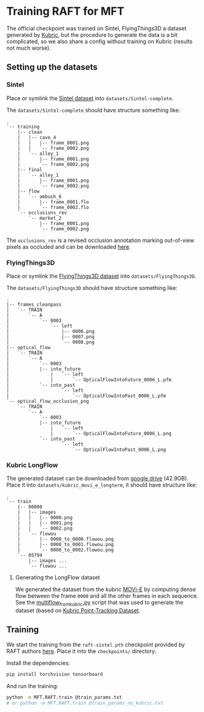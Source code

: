 * Training RAFT for MFT
The official checkpoint was trained on Sintel, FlyingThings3D a dataset generated by [[https://github.com/google-research/kubric][Kubric]], but the procedure to generate the data is a bit complicated, so we also share a config without training on Kubric (results not much worse).

** Setting up the datasets
*** Sintel
Place or symlink the [[http://sintel.is.tue.mpg.de/downloads][Sintel dataset]] into =datasets/Sintel-complete=.

The =datasets/Sintel-complete= should have structure something like:
#+BEGIN_EXAMPLE
.
`-- training
    |-- clean
    |   |-- cave_4
    |   |   |-- frame_0001.png
    |   |   `-- frame_0002.png
    |   `-- alley_1
    |       |-- frame_0001.png
    |       `-- frame_0002.png
    |-- final
    |   `-- alley_1
    |       |-- frame_0001.png
    |       `-- frame_0002.png
    |-- flow
    |   `-- ambush_6
    |       |-- frame_0001.flo
    |       `-- frame_0002.flo
    `-- occlusions_rev
        `-- market_2
            |-- frame_0001.png
            `-- frame_0002.png
#+END_EXAMPLE

The =occlusions_rev= is a revised occlusion annotation marking out-of-view pixels as occluded and can be downloaded [[https://download.visinf.tu-darmstadt.de/data/flyingchairs_occ/occlusions_rev.zip][here]].

*** FlyingThings3D
Place or symlink the [[https://lmb.informatik.uni-freiburg.de/resources/datasets/SceneFlowDatasets.en.html#downloads][FlyingThings3D dataset]] into =datasets/FlyingThings3D=.

The =datasets/FlyingThings3D= should have structure something like:
#+BEGIN_EXAMPLE
.
|-- frames_cleanpass
|   `-- TRAIN
|       `-- A
|           `-- 0003
|               `-- left
|                   |-- 0006.png
|                   |-- 0007.png
|                   `-- 0008.png
|-- optical_flow
|   `-- TRAIN
|       `-- A
|           `-- 0003
|	        |-- into_future
|               |   `-- left
|               |       `-- OpticalFlowIntoFuture_0006_L.pfm
|	        `-- into_past
|                   `-- left
|                       `-- OpticalFlowIntoPast_0006_L.pfm
`-- optical_flow_occlusion_png
    `-- TRAIN
        `-- A
            `-- 0003
	        |-- into_future
                |   `-- left
                |       `-- OpticalFlowIntoFuture_0006_L.png
	        `-- into_past
                    `-- left
                        `-- OpticalFlowIntoPast_0006_L.png
#+END_EXAMPLE

*** Kubric LongFlow
The generated dataset can be downloaded from [[https://drive.google.com/file/d/1-TR49-6JlRfMh-yqNaA8ARd-5kEQnYKl/view?usp=drive_link][google drive]] (42.9GB).
Place it into =datasets/kubric_movi_e_longterm=, it should have structure like:
#+BEGIN_EXAMPLE
.
`-- train
    |-- 00000
    |   |-- images
    |   |   |-- 0000.png
    |   |   |-- 0001.png
    |   |   `-- 0002.png
    |   `-- flowou
    |       |-- 0000_to_0000.flowou.png
    |       |-- 0000_to_0001.flowou.png
    |       `-- 0000_to_0002.flowou.png
    `-- 05794
        |-- images ...
        `-- flowou ...
#+END_EXAMPLE

**** Generating the LongFlow dataset
We generated the dataset from the kubric [[https://github.com/google-research/kubric/tree/e140e24e078d5e641c4ac10bf25743059bd059ce/challenges/movi#movi-e][MOVi-E]] by computing dense flow between the frame =0000= and all the other frames in each sequence.
See the [[file:MFT/RAFT/multiflow_from_kubric.py][multiflow_from_kubric.py]] script that was used to generate the dataset (based on [[https://github.com/google-research/kubric/blob/main/challenges/point_tracking/dataset.py][Kubric Point-Tracking Dataset]].

** Training
We start the training from the =raft-sintel.pth= checkpoint provided by RAFT authors [[https://www.dropbox.com/s/4j4z58wuv8o0mfz/models.zip][here]]. Place it into the =checkpoints/= directory.

Install the dependencies:
#+BEGIN_SRC sh
pip install torchvision tensorboard
#+END_SRC

And run the training:
#+BEGIN_SRC sh
python -m MFT.RAFT.train @train_params.txt
# or python -m MFT.RAFT.train @train_params_no_kubric.txt
#+END_SRC
